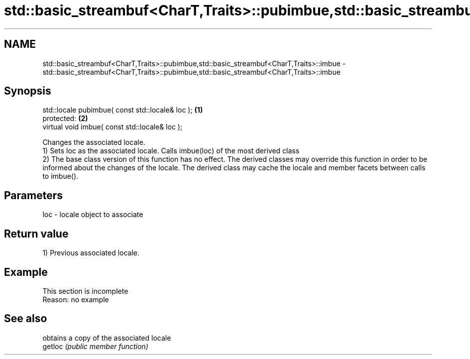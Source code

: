 .TH std::basic_streambuf<CharT,Traits>::pubimbue,std::basic_streambuf<CharT,Traits>::imbue 3 "2020.03.24" "http://cppreference.com" "C++ Standard Libary"
.SH NAME
std::basic_streambuf<CharT,Traits>::pubimbue,std::basic_streambuf<CharT,Traits>::imbue \- std::basic_streambuf<CharT,Traits>::pubimbue,std::basic_streambuf<CharT,Traits>::imbue

.SH Synopsis

  std::locale pubimbue( const std::locale& loc ); \fB(1)\fP
  protected:                                      \fB(2)\fP
  virtual void imbue( const std::locale& loc );

  Changes the associated locale.
  1) Sets loc as the associated locale. Calls imbue(loc) of the most derived class
  2) The base class version of this function has no effect. The derived classes may override this function in order to be informed about the changes of the locale. The derived class may cache the locale and member facets between calls to imbue().

.SH Parameters


  loc - locale object to associate


.SH Return value

  1) Previous associated locale.

.SH Example


   This section is incomplete
   Reason: no example


.SH See also


         obtains a copy of the associated locale
  getloc \fI(public member function)\fP




